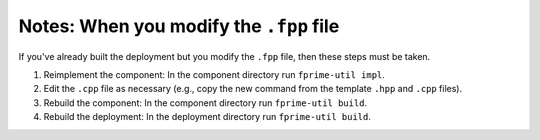 Notes: When you modify the ``.fpp`` file
========================================
If you've already built the deployment but you modify the ``.fpp`` file, then these steps must be taken.

#. Reimplement the component:
   In the component directory run ``fprime-util impl``.
#. Edit the ``.cpp`` file as necessary (e.g., copy the new command from the template ``.hpp`` and ``.cpp`` files).
#. Rebuild the component:
   In the component directory run ``fprime-util build``.
#. Rebuild the deployment:
   In the deployment directory run ``fprime-util build``.
